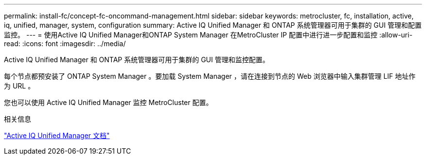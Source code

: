 ---
permalink: install-fc/concept-fc-oncommand-management.html 
sidebar: sidebar 
keywords: metrocluster, fc, installation, active, iq, unified, manager, system, configuration 
summary: Active IQ Unified Manager 和 ONTAP 系统管理器可用于集群的 GUI 管理和配置监控。 
---
= 使用Active IQ Unified Manager和ONTAP System Manager 在MetroCluster IP 配置中进行进一步配置和监控
:allow-uri-read: 
:icons: font
:imagesdir: ../media/


[role="lead"]
Active IQ Unified Manager 和 ONTAP 系统管理器可用于集群的 GUI 管理和监控配置。

每个节点都预安装了 ONTAP System Manager 。要加载 System Manager ，请在连接到节点的 Web 浏览器中输入集群管理 LIF 地址作为 URL 。

您也可以使用 Active IQ Unified Manager 监控 MetroCluster 配置。

.相关信息
link:https://docs.netapp.com/us-en/active-iq-unified-manager/["Active IQ Unified Manager 文档"^]
